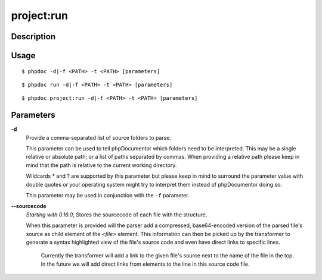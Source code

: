 project:run
===========

Description
-----------

Usage
-----

::

    $ phpdoc -d|-f <PATH> -t <PATH> [parameters]

::

    $ phpdoc run -d|-f <PATH> -t <PATH> [parameters]

::

    $ phpdoc project:run -d|-f <PATH> -t <PATH> [parameters]

Parameters
----------

**-d**
    Provide a comma-separated list of source folders to parse.

    This parameter can be used to tell phpDocumentor which folders need to be
    interpreted. This may be a single relative or absolute path; or a list of
    paths separated by commas.
    When providing a relative path please keep in mind that the path is relative
    to the current working directory.

    Wildcards * and ? are supported by this parameter but please keep in mind to
    surround the parameter value with double quotes or your operating system
    might try to interpret them instead of phpDocumentor doing so.

    This parameter may be used in conjunction with the ``-f`` parameter.

**--sourcecode**
    *Starting with 0.16.0*, Stores the sourcecode of each file with the structure.

    When this parameter is provided will the parser add a compressed,
    base64-encoded version of the parsed file's source as child element of the
    `<file>` element.
    This information can then be picked up by the transformer to generate a
    syntax highlighted view of the file's source code and even have direct
    links to specific lines.

        Currently the transformer will add a link to the given file's source
        next to the name of the file in the top. In the future we will add
        direct links from elements to the line in this source code file.